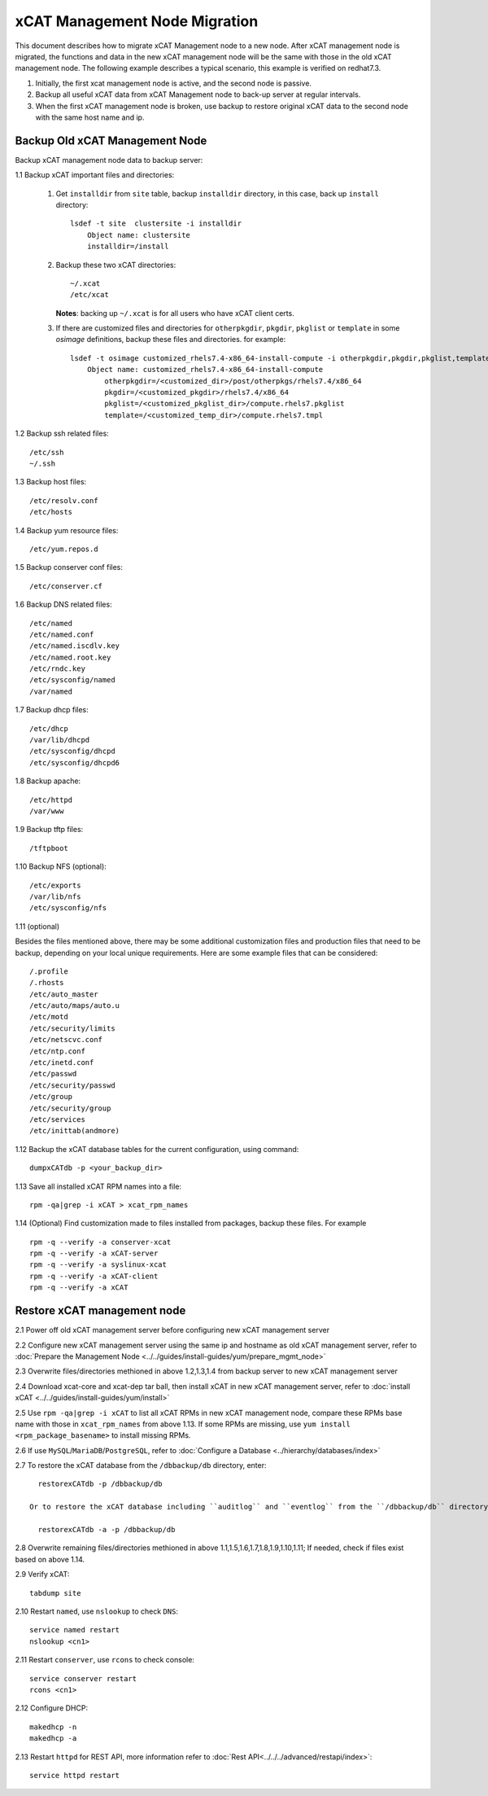 xCAT Management Node Migration
==============================

This document describes how to migrate xCAT Management node to a new node. After xCAT management node is migrated, the functions and data in the new xCAT management node will be the same with those in the old xCAT management node. The following example describes a typical scenario, this example is verified on redhat7.3.

#. Initially, the first xcat management node is active, and the second node is passive.
#. Backup all useful xCAT data from xCAT Management node to back-up server at regular intervals.
#. When the first xCAT management node is broken, use backup to restore original xCAT data to the second node with the same host name and ip.

Backup Old xCAT Management Node
-------------------------------

Backup xCAT management node data to backup server:

1.1 Backup xCAT important files and directories: 

    #. Get ``installdir`` from ``site`` table, backup ``installdir`` directory, 
       in this case, back up ``install`` directory: ::
       
        lsdef -t site  clustersite -i installdir
            Object name: clustersite
            installdir=/install
    
    #. Backup these two xCAT directories: :: 

        ~/.xcat
        /etc/xcat

       **Notes**: backing up ``~/.xcat`` is for all users who have xCAT client certs. 

    #. If there are customized files and directories for ``otherpkgdir``, ``pkgdir``, ``pkglist`` or ``template`` in some `osimage` definitions, backup these files and directories. for example: ::
        
        lsdef -t osimage customized_rhels7.4-x86_64-install-compute -i otherpkgdir,pkgdir,pkglist,template
            Object name: customized_rhels7.4-x86_64-install-compute
                otherpkgdir=/<customized_dir>/post/otherpkgs/rhels7.4/x86_64
                pkgdir=/<customized_pkgdir>/rhels7.4/x86_64
                pkglist=/<customized_pkglist_dir>/compute.rhels7.pkglist
                template=/<customized_temp_dir>/compute.rhels7.tmpl

1.2 Backup ssh related files: ::

    /etc/ssh
    ~/.ssh

1.3 Backup host files: ::

    /etc/resolv.conf
    /etc/hosts

1.4 Backup yum resource files: ::

    /etc/yum.repos.d

1.5 Backup conserver conf files: ::

    /etc/conserver.cf

1.6 Backup DNS related files: ::

    /etc/named
    /etc/named.conf
    /etc/named.iscdlv.key
    /etc/named.root.key
    /etc/rndc.key
    /etc/sysconfig/named
    /var/named

1.7 Backup dhcp files: ::

    /etc/dhcp
    /var/lib/dhcpd
    /etc/sysconfig/dhcpd
    /etc/sysconfig/dhcpd6

1.8 Backup apache: ::

    /etc/httpd
    /var/www

1.9 Backup tftp files: ::

    /tftpboot

1.10 Backup NFS (optional): ::

    /etc/exports
    /var/lib/nfs
    /etc/sysconfig/nfs

1.11 (optional)

Besides the files mentioned above, there may be some additional customization files and production files that need to be backup, depending on your local unique requirements. Here are some example files that can be considered: ::

    /.profile
    /.rhosts
    /etc/auto_master
    /etc/auto/maps/auto.u
    /etc/motd
    /etc/security/limits
    /etc/netscvc.conf
    /etc/ntp.conf
    /etc/inetd.conf
    /etc/passwd
    /etc/security/passwd
    /etc/group
    /etc/security/group
    /etc/services
    /etc/inittab(andmore)

1.12 Backup the xCAT database tables for the current configuration, using command: ::

    dumpxCATdb -p <your_backup_dir>

1.13 Save all installed xCAT RPM names into a file: ::

   rpm -qa|grep -i xCAT > xcat_rpm_names

1.14 (Optional) Find customization made to files installed from packages, backup these files. For example ::

   rpm -q --verify -a conserver-xcat
   rpm -q --verify -a xCAT-server
   rpm -q --verify -a syslinux-xcat
   rpm -q --verify -a xCAT-client
   rpm -q --verify -a xCAT


Restore xCAT management node
----------------------------

2.1 Power off old xCAT management server before configuring new xCAT management server

2.2 Configure new xCAT management server using the same ip and hostname as old xCAT management server, refer to :doc:`Prepare the Management Node <../../guides/install-guides/yum/prepare_mgmt_node>`
    
2.3 Overwrite files/directories methioned in above 1.2,1.3,1.4 from backup server to new xCAT management server

2.4 Download xcat-core and xcat-dep tar ball, then install xCAT in new xCAT management server, refer to :doc:`install xCAT <../../guides/install-guides/yum/install>`

2.5 Use ``rpm -qa|grep -i xCAT`` to list all xCAT RPMs in new xCAT management node, compare these RPMs base name with those in ``xcat_rpm_names`` from above 1.13. If some RPMs are missing, use ``yum install <rpm_package_basename>`` to install missing RPMs. 

2.6 If use ``MySQL``/``MariaDB``/``PostgreSQL``, refer to :doc:`Configure a Database <../hierarchy/databases/index>`

2.7 To restore the xCAT database from the ``/dbbackup/db`` directory, enter: ::

    restorexCATdb -p /dbbackup/db

  Or to restore the xCAT database including ``auditlog`` and ``eventlog`` from the ``/dbbackup/db`` directory, enter: ::

    restorexCATdb -a -p /dbbackup/db

2.8 Overwrite remaining files/directories methioned in above 1.1,1.5,1.6,1.7,1.8,1.9,1.10,1.11; If needed, check if files exist based on above 1.14.

2.9 Verify xCAT: ::

      tabdump site

2.10 Restart ``named``, use ``nslookup`` to check ``DNS``: ::

    service named restart
    nslookup <cn1>

2.11 Restart ``conserver``, use ``rcons`` to check console: ::

    service conserver restart
    rcons <cn1>

2.12 Configure DHCP: ::

    makedhcp -n
    makedhcp -a

2.13 Restart ``httpd`` for REST API, more information refer to :doc:`Rest API<../../../advanced/restapi/index>`: ::

    service httpd restart
